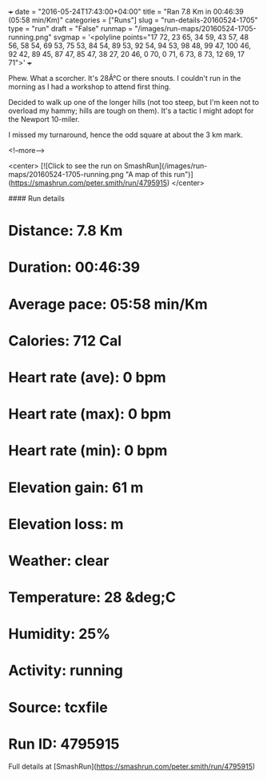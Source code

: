 +++
date = "2016-05-24T17:43:00+04:00"
title = "Ran 7.8 Km in 00:46:39 (05:58 min/Km)"
categories = ["Runs"]
slug = "run-details-20160524-1705"
type = "run"
draft = "False"
runmap = "/images/run-maps/20160524-1705-running.png"
svgmap = '<polyline points="17 72, 23 65, 34 59, 43 57, 48 56, 58 54, 69 53, 75 53, 84 54, 89 53, 92 54, 94 53, 98 48, 99 47, 100 46, 92 42, 89 45, 87 47, 85 47, 38 27, 20 46, 0 70, 0 71, 6 73, 8 73, 12 69, 17 71">'
+++

Phew. What a scorcher. It's 28Â°C or there snouts. I couldn't run in the morning as I had a workshop to attend first thing. 

Decided to walk up one of the longer hills (not too steep, but I'm keen not to overload my hammy; hills are tough on them). It's a tactic I might adopt for the Newport 10-miler. 

I missed my turnaround, hence the odd square at about the 3 km mark. 


<!--more-->

<center>
[![Click to see the run on SmashRun](/images/run-maps/20160524-1705-running.png "A map of this run")](https://smashrun.com/peter.smith/run/4795915)
</center>

#### Run details

* Distance: 7.8 Km
* Duration: 00:46:39
* Average pace: 05:58 min/Km
* Calories: 712 Cal
* Heart rate (ave): 0 bpm
* Heart rate (max): 0 bpm
* Heart rate (min): 0 bpm
* Elevation gain: 61 m
* Elevation loss:  m
* Weather: clear
* Temperature: 28 &deg;C
* Humidity: 25%
* Activity: running
* Source: tcxfile
* Run ID: 4795915

Full details at [SmashRun](https://smashrun.com/peter.smith/run/4795915)